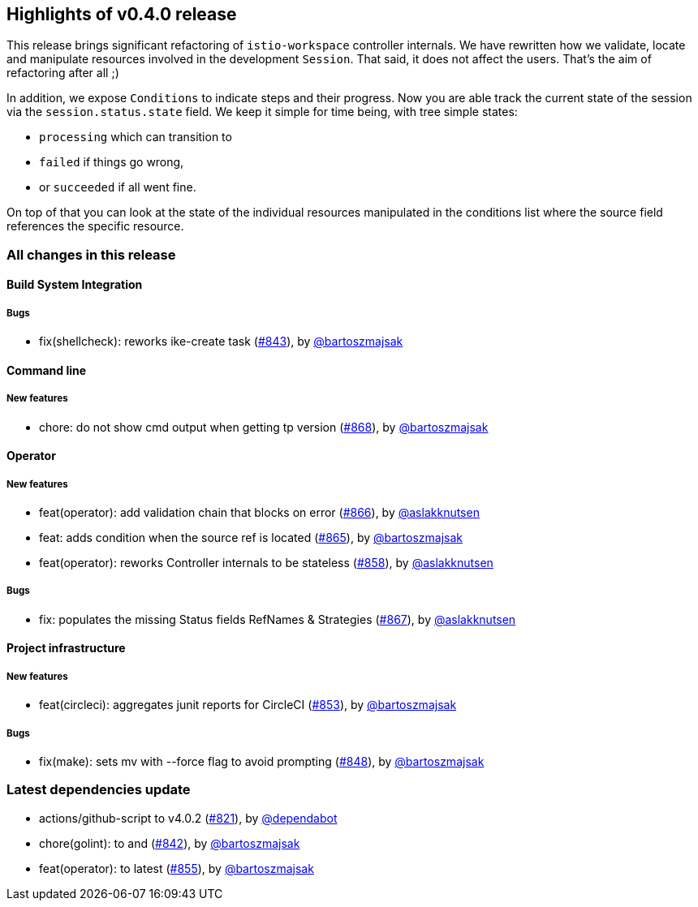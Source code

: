 == Highlights of v0.4.0 release

This release brings significant refactoring of `istio-workspace` controller internals. We have rewritten how we validate, locate and manipulate resources involved in the development `Session`. That said, it does not affect the users. That's the aim of refactoring after all ;)

In addition, we expose `Conditions` to indicate steps and their progress. Now you are able track the current state of the session via the `session.status.state` field. We keep it simple for time being, with tree simple states:

  * `processing` which can transition to 
  * `failed` if things go wrong,
  * or `succeeded` if all went fine.

On top of that you can look at the state of the individual resources manipulated in the conditions list where the source field references the specific resource.

=== All changes in this release

// changelog:generate
==== Build System Integration


===== Bugs
* fix(shellcheck): reworks ike-create task (https://github.com/maistra/istio-workspace/pull/843[#843]), by https://github.com/bartoszmajsak[@bartoszmajsak]

==== Command line

===== New features
* chore: do not show cmd output when getting tp version (https://github.com/maistra/istio-workspace/pull/868[#868]), by https://github.com/bartoszmajsak[@bartoszmajsak]


==== Operator

===== New features
* feat(operator): add validation chain that blocks on error (https://github.com/maistra/istio-workspace/pull/866[#866]), by https://github.com/aslakknutsen[@aslakknutsen]
* feat: adds condition when the source ref is located (https://github.com/maistra/istio-workspace/pull/865[#865]), by https://github.com/bartoszmajsak[@bartoszmajsak]
* feat(operator): reworks Controller internals to be stateless (https://github.com/maistra/istio-workspace/pull/858[#858]), by https://github.com/aslakknutsen[@aslakknutsen]

===== Bugs
* fix: populates the missing Status fields RefNames & Strategies (https://github.com/maistra/istio-workspace/pull/867[#867]), by https://github.com/aslakknutsen[@aslakknutsen]

==== Project infrastructure

===== New features
* feat(circleci): aggregates junit reports for CircleCI (https://github.com/maistra/istio-workspace/pull/853[#853]), by https://github.com/bartoszmajsak[@bartoszmajsak]

===== Bugs
* fix(make): sets mv with --force flag to avoid prompting (https://github.com/maistra/istio-workspace/pull/848[#848]), by https://github.com/bartoszmajsak[@bartoszmajsak]

=== Latest dependencies update

 * actions/github-script to v4.0.2 (https://github.com/maistra/istio-workspace/pull/821[#821]), by https://github.com/dependabot[@dependabot]
 * chore(golint): to and (https://github.com/maistra/istio-workspace/pull/842[#842]), by https://github.com/bartoszmajsak[@bartoszmajsak]
 * feat(operator): to latest (https://github.com/maistra/istio-workspace/pull/855[#855]), by https://github.com/bartoszmajsak[@bartoszmajsak]

